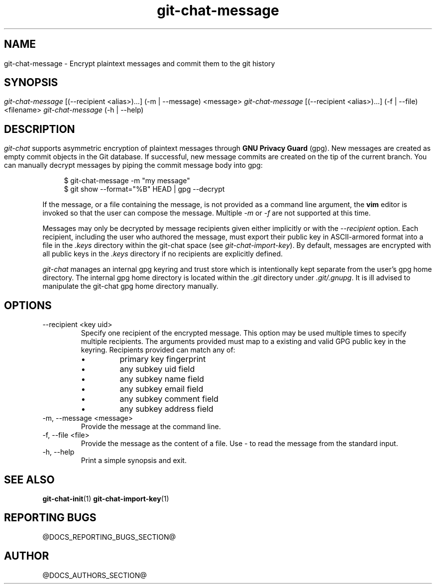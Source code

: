 .TH git-chat-message 1 "@CMAKE_COMPILATION_DATE@" "git-chat @CMAKE_PROJECT_VERSION_MAJOR@.@CMAKE_PROJECT_VERSION_MINOR@" "git-chat manual"

.SH NAME
git-chat-message \- Encrypt plaintext messages and commit them to the git history

.SH SYNOPSIS
.sp
.nf
\fIgit-chat-message\fR [(\-\-recipient <alias>)...] (\-m | \-\-message) <message>
\fIgit-chat-message\fR [(\-\-recipient <alias>)...] (\-f | \-\-file) <filename>
\fIgit-chat-message\fR (\-h | \-\-help)


.SH DESCRIPTION
\fIgit-chat\fR supports asymmetric encryption of plaintext messages through \fBGNU Privacy Guard\fR (gpg).

New messages are created as empty commit objects in the Git database. If successful, new message commits are created on the tip of the current branch. You can manually decrypt messages by piping the commit message body into gpg:

.PP
.in +4n
.EX
$ git-chat-message -m "my message"
$ git show --format="%B" HEAD | gpg --decrypt
.EE
.in
.PP

If the message, or a file containing the message, is not provided as a command line argument, the \fBvim\fR editor is invoked so that the user can compose the message. Multiple \fI-m\fR or \fI-f\fR are not supported at this time.

Messages may only be decrypted by message recipients given either implicitly or with the \fI--recipient\fR option. Each recipient, including the user who authored the message, must export their public key in ASCII-armored format into a file in the \fI.keys\fR directory within the git-chat space (see \fIgit-chat-import-key\fR). By default, messages are encrypted with all public keys in the \fI.keys\fR directory if no recipients are explicitly defined.

\fIgit-chat\fR manages an internal gpg keyring and trust store which is intentionally kept separate from the user's gpg home directory. The internal gpg home directory is located within the \fI.git\fR directory under \fI.git/.gnupg\fR. It is ill advised to manipulate the git-chat gpg home directory manually.


.SH OPTIONS
.TP
\-\-recipient <key uid>
Specify one recipient of the encrypted message. This option may be used multiple times to specify multiple recipients. The arguments provided must map to a existing and valid GPG public key in the keyring. Recipients provided can match any of:
.RS
.IP \[bu]
primary key fingerprint
.IP \[bu]
any subkey uid field
.IP \[bu]
any subkey name field
.IP \[bu]
any subkey email field
.IP \[bu]
any subkey comment field
.IP \[bu]
any subkey address field
.RE

.TP
\-m, \-\-message <message>
Provide the message at the command line.

.TP
\-f, \-\-file <file>
Provide the message as the content of a file. Use \fI-\fR to read the message from the standard input.

.TP
\-h, \-\-help
Print a simple synopsis and exit.

.SH SEE ALSO
\fBgit-chat-init\fR(1)
\fBgit-chat-import-key\fR(1)


.SH REPORTING BUGS
@DOCS_REPORTING_BUGS_SECTION@


.SH AUTHOR
@DOCS_AUTHORS_SECTION@
